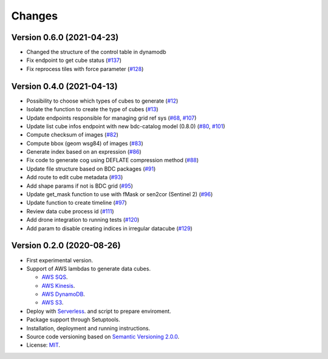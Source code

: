 ..
    This file is part of Cube Builder AWS.
    Copyright (C) 2019-2021 INPE.

    Cube Builder is free software; you can redistribute it and/or modify it
    under the terms of the MIT License; see LICENSE file for more details.


Changes
=======

Version 0.6.0 (2021-04-23)
--------------------------

- Changed the structure of the control table in dynamodb
- Fix endpoint to get cube status (`#137 <https://github.com/brazil-data-cube/cube-builder-aws/issues/137>`_)
- Fix reprocess tiles with force parameter (`#128 <https://github.com/brazil-data-cube/cube-builder-aws/issues/128>`_)


Version 0.4.0 (2021-04-13)
--------------------------

- Possibility to choose which types of cubes to generate (`#12 <https://github.com/brazil-data-cube/cube-builder-aws/issues/12>`_)
- Isolate the function to create the type of cubes (`#13 <https://github.com/brazil-data-cube/cube-builder-aws/issues/13>`_)
- Update endpoints responsible for managing grid ref sys (`#68 <https://github.com/brazil-data-cube/cube-builder-aws/issues/68>`_, `#107 <https://github.com/brazil-data-cube/cube-builder-aws/issues/107>`_)
- Update list cube infos endpoint with new bdc-catalog model (0.8.0) (`#80 <https://github.com/brazil-data-cube/cube-builder-aws/issues/80>`_, `#101 <https://github.com/brazil-data-cube/cube-builder-aws/issues/101>`_)
- Compute checksum of images (`#82 <https://github.com/brazil-data-cube/cube-builder-aws/issues/80>`_)
- Compute bbox (geom wsg84) of images (`#83 <https://github.com/brazil-data-cube/cube-builder-aws/issues/83>`_)
- Generate index based on an expression (`#86 <https://github.com/brazil-data-cube/cube-builder-aws/issues/86>`_)
- Fix code to generate cog using DEFLATE compression method (`#88 <https://github.com/brazil-data-cube/cube-builder-aws/issues/88>`_)
- Update file structure based on BDC packages (`#91 <https://github.com/brazil-data-cube/cube-builder-aws/issues/91>`_)
- Add route to edit cube metadata (`#93 <https://github.com/brazil-data-cube/cube-builder-aws/issues/93>`_)
- Add shape params if not is BDC grid (`#95 <https://github.com/brazil-data-cube/cube-builder-aws/issues/95>`_)
- Update get_mask function to use with fMask or sen2cor (Sentinel 2) (`#96 <https://github.com/brazil-data-cube/cube-builder-aws/issues/96>`_)
- Update function to create timeline (`#97 <https://github.com/brazil-data-cube/cube-builder-aws/issues/97>`_)
- Review data cube process id (`#111 <https://github.com/brazil-data-cube/cube-builder-aws/issues/111>`_)
- Add drone integration to running tests (`#120 <https://github.com/brazil-data-cube/cube-builder-aws/issues/120>`_)
- Add param to disable creating indices in irregular datacube (`#129 <https://github.com/brazil-data-cube/cube-builder-aws/issues/129>`_)


Version 0.2.0 (2020-08-26)
--------------------------

- First experimental version.
- Support of AWS lambdas to generate data cubes.

  - `AWS SQS <https://aws.amazon.com/sqs/>`_.
  - `AWS Kinesis <https://aws.amazon.com/kinesis/>`_.
  - `AWS DynamoDB <https://aws.amazon.com/dynamodb/>`_.
  - `AWS S3 <https://aws.amazon.com/s3/>`_.
- Deploy with `Serverless <https://www.serverless.com/>`_. and script to prepare enviroment.
- Package support through Setuptools.
- Installation, deployment and running instructions.
- Source code versioning based on `Semantic Versioning 2.0.0 <https://semver.org/>`_.
- License: `MIT <https://github.com/brazil-data-cube/cube-builder-aws/blob/master/LICENSE>`_.
